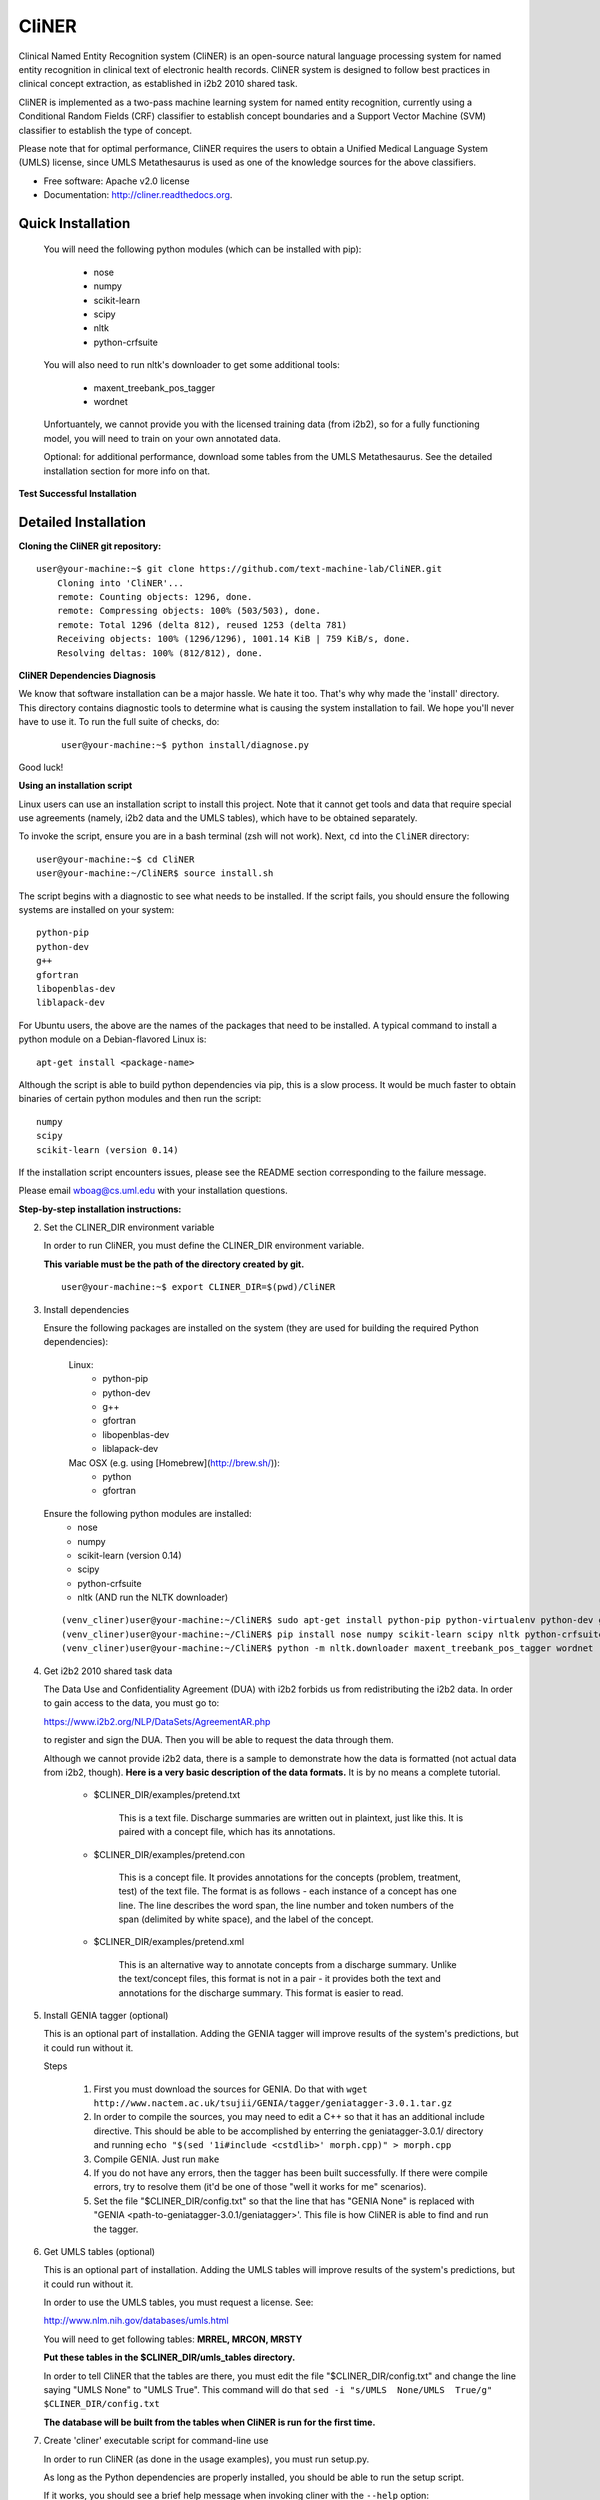 ===============================
CliNER
===============================

Clinical Named Entity Recognition system (CliNER) is an open-source natural language processing system for named entity recognition in clinical text of electronic health records.  CliNER system is designed to follow best practices in clinical concept extraction, as established in i2b2 2010 shared task.

CliNER is implemented as a two-pass machine learning system for named entity recognition, currently using a Conditional Random Fields (CRF) classifier to establish concept boundaries and a Support Vector Machine (SVM) classifier to establish the type of concept.

Please note that for optimal performance, CliNER requires the users to obtain a Unified Medical Language System (UMLS) license, since UMLS Metathesaurus is used as one of the knowledge sources for the above classifiers.


* Free software: Apache v2.0 license
* Documentation: http://cliner.readthedocs.org.


Quick Installation
--------

    You will need the following python modules (which can be installed with pip):

        - nose
        - numpy
        - scikit-learn
        - scipy
        - nltk
        - python-crfsuite

    You will also need to run nltk's downloader to get some additional tools:

        - maxent_treebank_pos_tagger
        - wordnet

    Unfortuantely, we cannot provide you with the licensed training data (from i2b2), so for a fully functioning model, you will need to train on your own annotated data.

    Optional: for additional performance, download some tables from the UMLS Metathesaurus. See the detailed installation section for more info on that.


**Test Successful Installation**


Detailed Installation
--------

**Cloning the CliNER git repository:**

::

    user@your-machine:~$ git clone https://github.com/text-machine-lab/CliNER.git
        Cloning into 'CliNER'...
        remote: Counting objects: 1296, done.
        remote: Compressing objects: 100% (503/503), done.
        remote: Total 1296 (delta 812), reused 1253 (delta 781)
        Receiving objects: 100% (1296/1296), 1001.14 KiB | 759 KiB/s, done.
        Resolving deltas: 100% (812/812), done.


**CliNER Dependencies Diagnosis**

We know that software installation can be a major hassle. We hate it too. That's why why made the 'install' directory. This directory contains diagnostic tools to determine what is causing the system installation to fail. We hope you'll never have to use it. To run the full suite of checks, do:

    ::

        user@your-machine:~$ python install/diagnose.py

Good luck!



**Using an installation script**

Linux users can use an installation script to install this project. Note that it cannot get tools and data that require special use agreements (namely, i2b2 data and the UMLS tables), which have to be obtained separately.

To invoke the script, ensure you are in a bash terminal (zsh will not work). Next, ``cd`` into the ``CliNER`` directory:

::

    user@your-machine:~$ cd CliNER
    user@your-machine:~/CliNER$ source install.sh


The script begins with a diagnostic to see what needs to be installed. If the script fails, you should ensure the following systems are installed on your system:

::

    python-pip
    python-dev
    g++
    gfortran
    libopenblas-dev
    liblapack-dev

For Ubuntu users, the above are the names of the packages that need to be installed.  A typical command to install a python module on a Debian-flavored Linux is:

::

    apt-get install <package-name>


Although the script is able to build python dependencies via pip, this is a slow process. It would be much faster to obtain binaries of certain python modules and then run the script:

::

    numpy
    scipy
    scikit-learn (version 0.14)


If the installation script encounters issues, please see the README section corresponding to the failure message.

Please email wboag@cs.uml.edu with your installation questions.


**Step-by-step installation instructions:**


(2) Set the CLINER_DIR environment variable

    In order to run CliNER, you must define the CLINER_DIR environment variable.

    **This variable must be the path of the directory created by git.**

    ::

        user@your-machine:~$ export CLINER_DIR=$(pwd)/CliNER



(3) Install dependencies


    Ensure the following packages are installed on the system (they are used for building the required Python dependencies):

        Linux:
            * python-pip
            * python-dev
            * g++
            * gfortran
            * libopenblas-dev
            * liblapack-dev


        Mac OSX (e.g. using [Homebrew](http://brew.sh/)):
            * python
            * gfortran


    Ensure the following python modules are installed:
        * nose
        * numpy
        * scikit-learn (version 0.14)
        * scipy
        * python-crfsuite
        * nltk  (AND run the NLTK downloader)


    ::

        (venv_cliner)user@your-machine:~/CliNER$ sudo apt-get install python-pip python-virtualenv python-dev g++ gfortran libopenblas-dev liblapack-dev -y
        (venv_cliner)user@your-machine:~/CliNER$ pip install nose numpy scikit-learn scipy nltk python-crfsuite
        (venv_cliner)user@your-machine:~/CliNER$ python -m nltk.downloader maxent_treebank_pos_tagger wordnet




(4) Get i2b2 2010 shared task data

    The Data Use and Confidentiality Agreement (DUA) with i2b2 forbids us from redistributing the i2b2 data. In order to gain access to the data, you must go to:

    https://www.i2b2.org/NLP/DataSets/AgreementAR.php

    to register and sign the DUA. Then you will be able to request the data through them.


    Although we cannot provide i2b2 data, there is a sample to demonstrate how the data is formatted (not actual data from i2b2, though). **Here is a very basic description of the data formats.** It is by no means a complete tutorial.

        * $CLINER_DIR/examples/pretend.txt

            This is a text file. Discharge summaries are written out in plaintext, just like this. It is paired with a concept file, which has its annotations.

        * $CLINER_DIR/examples/pretend.con

            This is a concept file. It provides annotations for the concepts (problem, treatment, test) of the text file. The format is as follows - each instance of a concept has one line. The line describes the word span, the line number and token numbers of the span (delimited by white space), and the label of the concept.

        * $CLINER_DIR/examples/pretend.xml

            This is an alternative way to annotate concepts from a discharge summary. Unlike the text/concept files, this format is not in a pair - it provides both the text and annotations for the discharge summary. This format is easier to read.





(5) Install GENIA tagger (optional)

    This is an optional part of installation. Adding the GENIA tagger will improve results of the system's predictions, but it could run without it.

    Steps

        1. First you must download the sources for GENIA. Do that with ``wget http://www.nactem.ac.uk/tsujii/GENIA/tagger/geniatagger-3.0.1.tar.gz``

        2. In order to compile the sources, you may need to edit a C++ so that it has an additional include directive. This should be able to be accomplished by enterring the geniatagger-3.0.1/ directory and running ``echo "$(sed '1i#include <cstdlib>' morph.cpp)" > morph.cpp``

        3. Compile GENIA. Just run ``make``

        4. If you do not have any errors, then the tagger has been built successfully. If there were compile errors, try to resolve them (it'd be one of those "well it works for me" scenarios).

        5. Set the file "$CLINER_DIR/config.txt" so that the line that has "GENIA None" is replaced with "GENIA <path-to-geniatagger-3.0.1/geniatagger>'. This file is how CliNER is able to find and run the tagger.



(6) Get UMLS tables (optional)

    This is an optional part of installation. Adding the UMLS tables will improve results of the system's predictions, but it could run without it.

    In order to use the UMLS tables, you must request a license. See:

    http://www.nlm.nih.gov/databases/umls.html

    You will need to get following tables: **MRREL, MRCON, MRSTY**

    **Put these tables in the $CLINER_DIR/umls_tables directory.**

    In order to tell CliNER that the tables are there, you must edit the file "$CLINER_DIR/config.txt" and change the line saying "UMLS  None" to "UMLS True". This command will do that ``sed -i "s/UMLS  None/UMLS  True/g" $CLINER_DIR/config.txt``

    **The database will be built from the tables when CliNER is run for the first time.**



(7) Create 'cliner' executable script for command-line use

    In order to run CliNER (as done in the usage examples), you must run setup.py.

    As long as the Python dependencies are properly installed, you should be able to run the setup script.

    If it works, you should see a brief help message when invoking cliner with the ``--help`` option:

    ::

            (venv_cliner)user@your-machine:~/CliNER$ python $CLINER_DIR/setup.py install
            (venv_cliner)user@your-machine:~/CliNER$ cliner --help



(8) Run unit tests

    [this section is under construction]



Usage Examples
--------

    Demo Script
    ::
        user@your-machine:~/CliNER$ source install.sh
        (venv_cliner)user@your-machine:~/CliNER$ bash examples/demo.sh


    i2b2 format

        Train model on i2b2-formatted data
        ::
            (venv_cliner)user@your-machine:~/CliNER$ cliner train $CLINER_DIR/examples/pretend.txt --annotations $CLINER_DIR/examples/pretend.con

        Train model on i2b2-formatted data with SVM grid search (NOTE: Currently does not work with sample data because the sample data is too small for cross validation).
        ::
            (venv_cliner)user@your-machine:~/CliNER$ cliner train $CLINER_DIR/examples/pretend.txt --annotations $CLINER_DIR/examples/pretend.con --grid-search

        Predict concepts and output in i2b2 format
        ::
            (venv_cliner)user@your-machine:~/CliNER$ cliner predict $CLINER_DIR/examples/pretend.txt --out $CLINER_DIR/data/test_predictions/

        Evaluation
        ::
            (venv_cliner)user@your-machine:~/CliNER$ cliner evaluate $CLINER_DIR/examples/pretend.txt --gold $CLINER_DIR/examples --predictions $CLINER_DIR/data/test_predictions/ --format i2b2

        Change Format
        ::
            (venv_cliner)user@your-machine:~/CliNER$ cliner format $CLINER_DIR/examples/pretend.txt --annotations $CLINER_DIR/data/test_predictions/pretend.con --format xml


    xml format

        Train model on xml-formatted data
        ::
            (venv_cliner)user@your-machine:~/CliNER$ cliner train $CLINER_DIR/examples/pretend.txt --annotations $CLINER_DIR/examples/pretend.xml --format xml

        Predict concepts and output in xml format
        ::
            (venv_cliner)user@your-machine:~/CliNER$ cliner predict $CLINER_DIR/examples/pretend.txt --out $CLINER_DIR/data/test_predictions/ --format xml

        Evaluation
        ::
            (venv_cliner)user@your-machine:~/CliNER$ cliner evaluate $CLINER_DIR/examples/pretend.txt --gold $CLINER_DIR/examples --predictions $CLINER_DIR/data/test_predictions/ --format xml

        Change Format
        ::
            (venv_cliner)user@your-machine:~/CliNER$ cliner format $CLINER_DIR/data/test_predictions/pretend.xml --format i2b2



Notes

    We recommend using a virtual environment for you python packages.

        Setup a virtual environent. You must re-enable the virtual environment every new session.

        ::

            user@your-machine:~$ virtualenv venv_cliner
            user@your-machine:~$ source venv_cliner/bin/activate


        reference
            https://virtualenv.pypa.io/en/latest/



